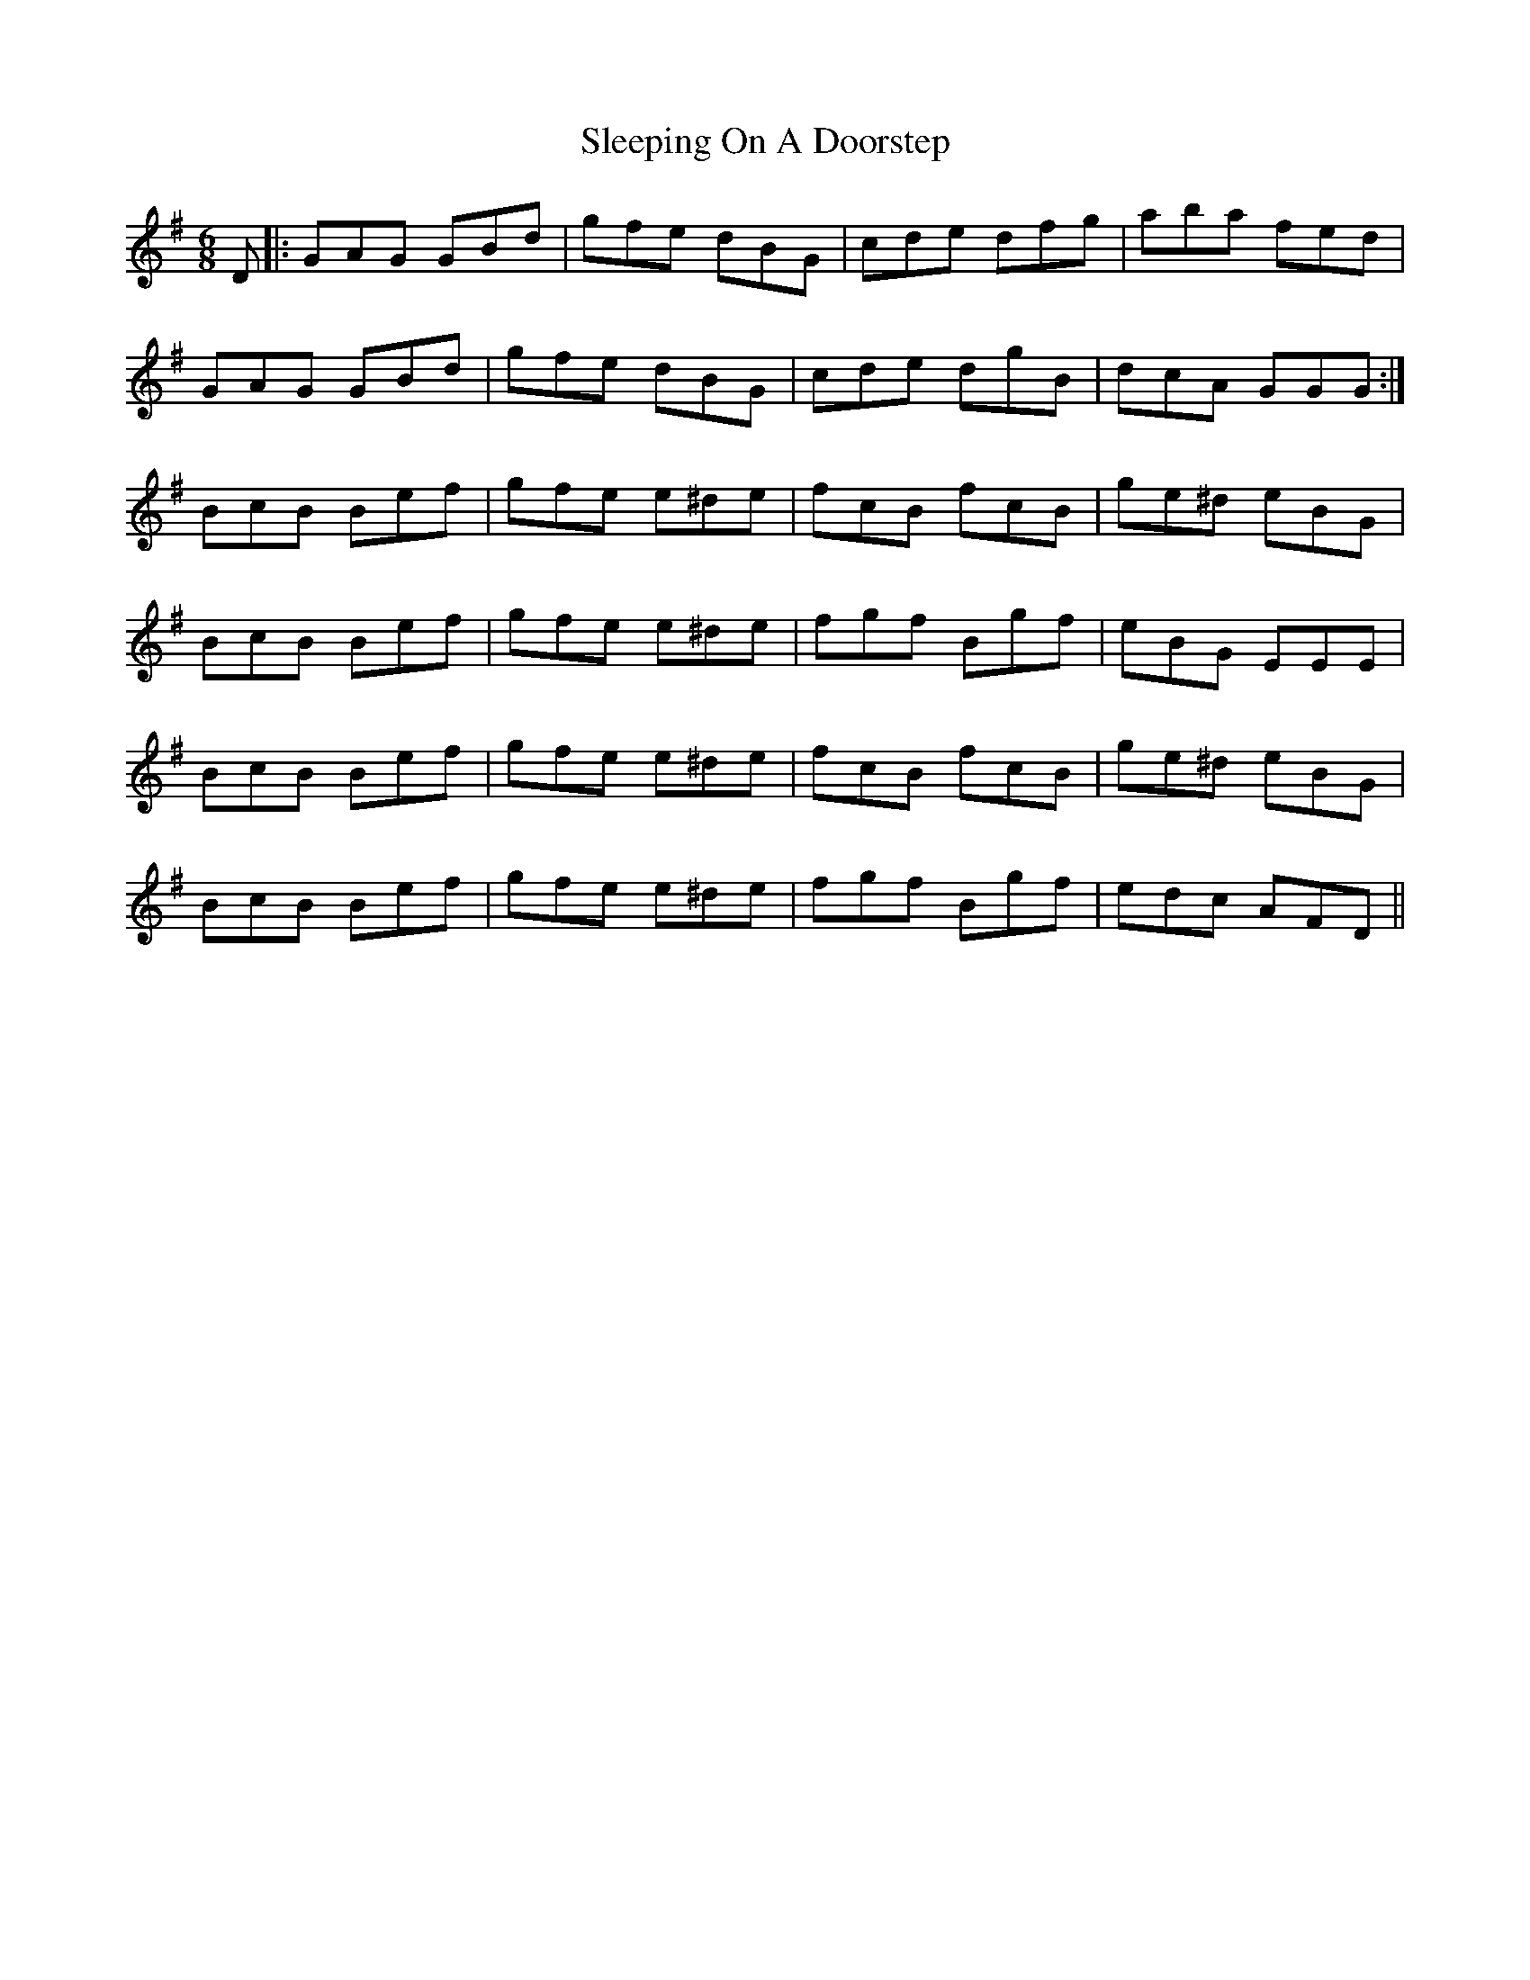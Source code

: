 X: 37376
T: Sleeping On A Doorstep
R: jig
M: 6/8
K: Gmajor
D|:GAG GBd|gfe dBG|cde dfg|aba fed|
GAG GBd|gfe dBG|cde dgB|dcA GGG:|
BcB Bef|gfe e^de|fcB fcB|ge^d eBG|
BcB Bef|gfe e^de|fgf Bgf|eBG EEE|
BcB Bef|gfe e^de|fcB fcB|ge^d eBG|
BcB Bef|gfe e^de|fgf Bgf|edc AFD||

